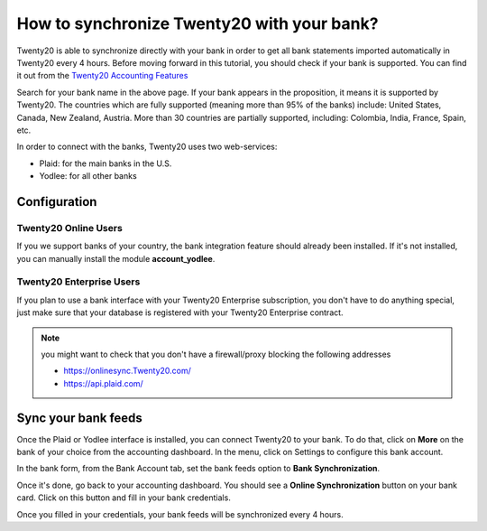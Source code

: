 =======================================
How to synchronize Twenty20 with your bank?
=======================================

Twenty20 is able to synchronize directly with your bank in order to get all
bank statements imported automatically in Twenty20 every 4 hours. Before
moving forward in this tutorial, you should check if your bank is
supported. You can find it out from the `Twenty20 Accounting Features <https://www.Twenty20.com/page/accounting-features>`__

.. image:: media/synchronize01.png
   :align: center

Search for your bank name in the above page. If your bank appears in the
proposition, it means it is supported by Twenty20. The countries which are
fully supported (meaning more than 95% of the banks) include: United
States, Canada, New Zealand, Austria. More than 30 countries are
partially supported, including: Colombia, India, France, Spain, etc.

In order to connect with the banks, Twenty20 uses two web-services:

-  Plaid: for the main banks in the U.S.

-  Yodlee: for all other banks

Configuration
=============

Twenty20 Online Users
-----------------

If you we support banks of your country, the bank integration feature
should already been installed. If it's not installed, you can manually
install the module **account_yodlee**.

Twenty20 Enterprise Users
---------------------

If you plan to use a bank interface with your Twenty20 Enterprise
subscription, you don't have to do anything special, just make sure that your database is registered with your Twenty20 Enterprise contract.

.. note::
   you might want to check that you don't have a firewall/proxy blocking the following addresses
   
   * https://onlinesync.Twenty20.com/
   * https://api.plaid.com/


Sync your bank feeds
====================

Once the Plaid or Yodlee interface is installed, you can connect Twenty20 to
your bank. To do that, click on **More** on the bank of your
choice from the accounting dashboard. In the menu, click on Settings to
configure this bank account.

.. image:: media/synchronize02.png
   :align: center

In the bank form, from the Bank Account tab, set the bank feeds option
to **Bank Synchronization**.

.. image:: media/synchronize03.png
   :align: center

Once it's done, go back to your accounting dashboard. You should see a
**Online Synchronization** button on your bank card. Click on this button
and fill in your bank credentials.

Once you filled in your credentials, your bank feeds will be
synchronized every 4 hours.
